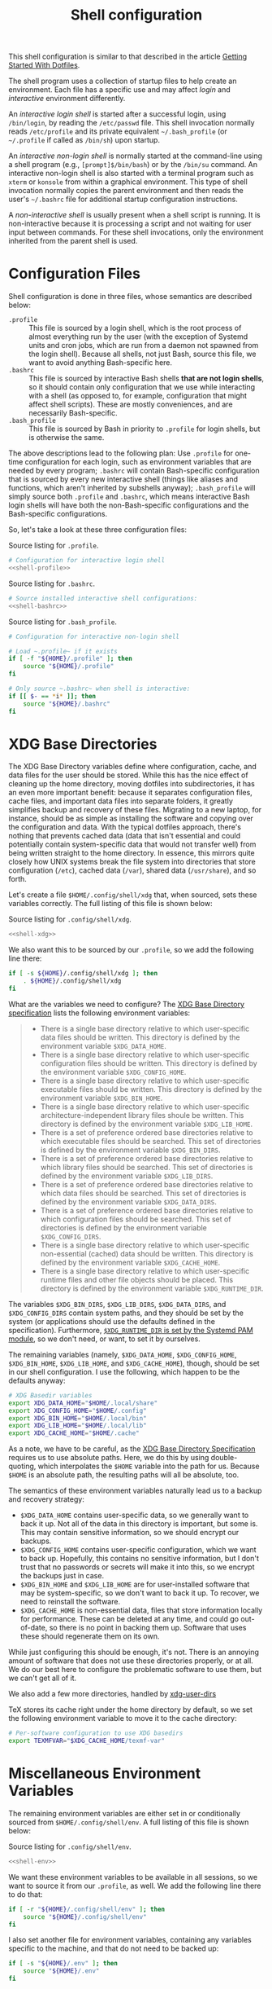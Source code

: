 #+title:  Shell configuration

This shell configuration is similar to that described in the article [[https://medium.com/@webprolific/getting-started-with-dotfiles-43c3602fd789#.a9jfn51ix][Getting Started With Dotfiles]].

The shell program uses a collection of startup files to help create an environment. Each file has a specific use and may affect /login/  and /interactive/ environment differently.

An /interactive login shell/ is started after a successful login, using =/bin/login=, by reading the =/etc/passwd= file. This shell invocation normally reads =/etc/profile= and its private equivalent =~/.bash_profile= (or =~/.profile= if called as =/bin/sh=) upon startup. 

An /interactive non-login shell/ is normally started at the command-line using a shell program (e.g., =[prompt]$/bin/bash=) or by the =/bin/su= command. An interactive non-login shell is also started with a terminal program such as =xterm= or =konsole= from within a graphical environment. This type of shell invocation normally copies the parent environment and then reads the user's =~/.bashrc= file for additional startup configuration instructions.

A /non-interactive shell/ is usually present when a shell script is running. It is non-interactive because it is processing a script and not waiting for user input between commands. For these shell invocations, only the environment inherited from the parent shell is used. 

* Configuration Files

Shell configuration is done in three files, whose semantics are described below:

- ~.profile~ :: This file is sourced by a login shell, which is the root process of almost everything run by the user (with the exception of Systemd units and cron jobs, which are run from a daemon not spawned from the login shell). Because all shells, not just Bash, source this file, we want to avoid anything Bash-specific here.
- ~.bashrc~ :: This file is sourced by interactive Bash shells *that are not login shells*, so it should contain only configuration that we use while interacting with a shell (as opposed to, for example, configuration that might affect shell scripts).  These are mostly conveniences, and are necessarily Bash-specific.
- ~.bash_profile~ :: This file is sourced by Bash in priority to ~.profile~ for login shells, but is otherwise the same.

The above descriptions lead to the following plan: Use ~.profile~ for one-time configuration for each login, such as environment variables that are needed by every program; ~.bashrc~ will contain Bash-specific configuration that is sourced by every new interactive shell (things like aliases and functions, which aren't inherited by subshells anyway); ~.bash_profile~ will simply source both ~.profile~ and ~.bashrc~, which means interactive Bash login shells will have both the non-Bash-specific configurations and the Bash-specific configurations.

So, let's take a look at these three configuration files:

#+caption: Source listing for ~.profile~.
#+begin_src sh :tangle shell/.profile :noweb yes :shebang "#!/bin/sh\n" :mkdirp yes
# Configuration for interactive login shell
<<shell-profile>>
#+end_src

#+caption: Source listing for ~.bashrc~.
#+begin_src sh :tangle shell/.bashrc :noweb yes :shebang "#!/bin/bash\n" :mkdirp yes
# Source installed interactive shell configurations:
<<shell-bashrc>>
#+end_src

#+caption: Source listing for ~.bash_profile~.
#+begin_src sh :tangle shell/.bash_profile :noweb yes :shebang "#!/bin/bash\n" :mkdirp yes
# Configuration for interactive non-login shell

# Load ~.profile~ if it exists
if [ -f "${HOME}/.profile" ]; then
    source "${HOME}/.profile"
fi

# Only source ~.bashrc~ when shell is interactive:
if [[ $- == *i* ]]; then
    source "${HOME}/.bashrc"
fi
#+end_src

* XDG Base Directories

The XDG Base Directory variables define where configuration, cache, and data files for the user should be stored. While this has the nice effect of cleaning up the home directory, moving dotfiles into subdirectories, it has an even more important benefit: because it separates configuration files, cache files, and important data files into separate folders, it greatly simplifies backup and recovery of these files. Migrating to a new laptop, for instance, should be as simple as installing the software and copying over the configuration and data. With the typical dotfiles approach, there's nothing that prevents cached data (data that isn't essential and could potentially contain system-specific data that would not transfer well) from being written straight to the home directory. In essence, this mirrors quite closely how UNIX systems break the file system into directories that store configuration (~/etc~), cached data (~/var~), shared data (~/usr/share~), and so forth.

Let's create a file ~$HOME/.config/shell/xdg~ that, when sourced, sets these variables correctly. The full listing of this file is shown below:

#+caption: Source listing for ~.config/shell/xdg~.
#+begin_src sh :tangle shell/.config/shell/xdg :noweb yes :shebang "#!/bin/sh\n" :mkdirp yes
<<shell-xdg>>
#+end_src

We also want this to be sourced by our ~.profile~, so we add the following line there:

#+begin_src sh :noweb-ref shell-profile :noweb-sep "\n"
if [ -s ${HOME}/.config/shell/xdg ]; then
    . ${HOME}/.config/shell/xdg
fi
#+end_src

What are the variables we need to configure? The [[https://theos.kyriasis.com/~kyrias/basedir-spec.html][XDG Base Directory specification]] lists the following environment variables:

#+begin_quote
- There is a single base directory relative to which user-specific data files should be written. This directory is defined by the environment variable ~$XDG_DATA_HOME~.
- There is a single base directory relative to which user-specific configuration files should be written. This directory is defined by the environment variable ~$XDG_CONFIG_HOME~.
- There is a single base directory relative to which user-specific executable files should be written. This directory is defined by the environment variable ~$XDG_BIN_HOME~.
- There is a single base directory relative to which user-specific architecture-independent library files shoule be written. This directory is defined by the environment variable ~$XDG_LIB_HOME~.
- There is a set of preference ordered base directories relative to which executable files should be searched. This set of directories is defined by the environment variable ~$XDG_BIN_DIRS~.
- There is a set of preference ordered base directories relative to which library files should be searched. This set of directories is defined by the environment variable ~$XDG_LIB_DIRS~.
- There is a set of preference ordered base directories relative to which data files should be searched. This set of directories is defined by the environment variable ~$XDG_DATA_DIRS~.
- There is a set of preference ordered base directories relative to which configuration files should be searched. This set of directories is defined by the environment variable ~$XDG_CONFIG_DIRS~.
- There is a single base directory relative to which user-specific non-essential (cached) data should be written. This directory is defined by the environment variable ~$XDG_CACHE_HOME~.
- There is a single base directory relative to which user-specific runtime files and other file objects should be placed. This directory is defined by the environment variable ~$XDG_RUNTIME_DIR~.
#+end_quote

The variables ~$XDG_BIN_DIRS~, ~$XDG_LIB_DIRS~, ~$XDG_DATA_DIRS~, and ~$XDG_CONFIG_DIRS~ contain system paths, and they should be set by the system (or applications should use the defaults defined in the specification). Furthermore, [[http://www.freedesktop.org/software/systemd/man/pam_systemd.html][~$XDG_RUNTIME_DIR~ is set by the Systemd PAM module]], so we don't need, or want, to set it by ourselves.

The remaining variables (namely, ~$XDG_DATA_HOME~, ~$XDG_CONFIG_HOME~, ~$XDG_BIN_HOME~, ~$XDG_LIB_HOME~, and ~$XDG_CACHE_HOME~), though, should be set in our shell configuration.  I use the following, which happen to be the defaults anyway:

#+BEGIN_SRC sh :noweb-ref shell-xdg :noweb-sep "\n\n"
# XDG Basedir variables
export XDG_DATA_HOME="$HOME/.local/share"
export XDG_CONFIG_HOME="$HOME/.config"
export XDG_BIN_HOME="$HOME/.local/bin"
export XDG_LIB_HOME="$HOME/.local/lib"
export XDG_CACHE_HOME="$HOME/.cache"
#+END_SRC

As a note, we have to be careful, as the [[https://theos.kyriasis.com/~kyrias/basedir-spec.html][XDG Base Directory Specification]] requires us to use absolute paths.  Here, we do this by using double-quoting, which interpolates the ~$HOME~ variable into the path for us. Because ~$HOME~ is an absolute path, the resulting paths will all be absolute, too.

The semantics of these environment variables naturally lead us to a backup and recovery strategy:

- ~$XDG_DATA_HOME~ contains user-specific data, so we generally want to back it up. Not all of the data in this directory is important, but some is. This may contain sensitive information, so we should encrypt our backups.
- ~$XDG_CONFIG_HOME~ contains user-specific configuration, which we want to back up. Hopefully, this contains no sensitive information, but I don't trust that no passwords or secrets will make it into this, so we encrypt the backups just in case.
- ~$XDG_BIN_HOME~ and ~$XDG_LIB_HOME~ are for user-installed software that may be system-specific, so we don't want to back it up. To recover, we need to reinstall the software.
- ~$XDG_CACHE_HOME~ is non-essential data, files that store information locally for performance. These can be deleted at any time, and could go out-of-date, so there is no point in backing them up. Software that uses these should regenerate them on its own.

While just configuring this should be enough, it's not.  There is an annoying amount of software that does not use these directories properly, or at all. We do our best here to configure the problematic software to use them, but we can't get all of it.

We also add a few more directories, handled by [[https://www.freedesktop.org/wiki/Software/xdg-user-dirs/][xdg-user-dirs]]
#+begin_src sh :noweb-ref shell-xdg :noweb-sep "\n\n" :exports none
# XDG User directories
export XDG_DESKTOP_DIR="$HOME/0.inbox"
export XDG_DOWNLOAD_DIR="$HOME/0.inbox"
export XDG_TEMPLATES_DIR="$HOME/0.inbox"
export XDG_PUBLICSHARE_DIR="$HOME/0.inbox"
export XDG_DOCUMENTS_DIR="$HOME/1.working"
export XDG_MUSIC_DIR="$HOME/3.media/music"
export XDG_PICTURES_DIR="$HOME/3.media/pictures"
export XDG_VIDEOS_DIR="$HOME/3.media/videos"
#+end_src

TeX stores its cache right under the home directory by default, so we set the
following environment variable to move it to the cache directory:

#+begin_src sh :noweb-ref shell-xdg :noweb-sep "\n"
# Per-software configuration to use XDG basedirs
export TEXMFVAR="$XDG_CACHE_HOME/texmf-var"
#+end_src

* Miscellaneous Environment Variables

The remaining environment variables are either set in or conditionally sourced from ~$HOME/.config/shell/env~. A full listing of this file is shown below:

#+caption: Source listing for ~.config/shell/env~.
#+begin_src sh :tangle shell/.config/shell/env :noweb yes :shebang "#!/bin/sh\n"
<<shell-env>>
#+end_src

We want these environment variables to be available in all sessions, so we want to source it from our ~.profile~, as well. We add the following line there to do that:

#+begin_src sh :noweb-ref shell-profile :noweb-sep "\n"
if [ -r "${HOME}/.config/shell/env" ]; then
    source "${HOME}/.config/shell/env"
fi
#+end_src

I also set another file for environment variables, containing any variables specific to the machine, and that do not need to be backed up:

#+begin_src sh :noweb-ref shell-profile :noweb-sep "\n"
if [ -s "${HOME}/.env" ]; then
    source "${HOME}/.env"
fi
#+end_src

** Special folders

#+begin_src sh :noweb-ref shell-env :noweb-sep "\n" :exports none
# Special Folders
#+end_src

*** =0.inbox=

Unprocessed items that don’t have a place yet in here. It is a temporary folder for files you're messing around with but don't need to save long-term. This may be items like software installers you’ve downloaded, files sent to you from colleagues, random text clippings and testing scripts. Files I decide I want to keep graduate from =0.sandbox= to =1.docs=. This folder must be emptied everyday. To avoid procrastination, resulting in a completely cluttered folder, you can keep a 'janitor' script, deleting its contents regularly.

#+begin_src sh :noweb-ref shell-env :noweb-sep "\n" :exports none
export INBOX="${HOME}/0.inbox"
#+end_src

*** =1.working=

Is the big kahuna [fn:: Kahuna is a Hawaiian word, defined in Pukui & Elbert (1986) as a "priest, sorcerer, magician, wizard, minister, expert in any profession". (See also Ancient Hawaii.) Forty types of kahuna are listed in the book Tales from the Night Rainbow.] of all directories. It's the place where all the working files for your currently in-progress tasks, projects and clients go. Each project gets its own unique directory. You may have many sub-folders in this directory, but (to keep you sanity) don't go deeper than 3 subfolders. This directory changes often and frequently, so you must clean it regularly. Because of this most of the files here are kept under github/gitlab control.

#+begin_src sh :noweb-ref shell-env :noweb-sep "\n" :exports none
export WORKING="${HOME}/1.working"
#+end_src

*** =2.archive=

Completed projects, general reference items, and anything else which is important and you might want to look at again go here. From here you can create aliases for the default folder from your system, like 'Books' or 'Pictures'.  The files here don't change much if ever, and so you can back them up on a different (less frequent) schedule. Therefore I elected this folder to be actually a symbolic link to my Dropbox folder.

#+begin_src sh :noweb-ref shell-env :noweb-sep "\n" :exports none
export ARCHIVE="${HOME}/2.archive"
#+end_src

*** =3.media=

Multimedia files (games, pictures and movies). This is a file that usually I don't mind to keep a backup.

#+begin_src sh :noweb-ref shell-env :noweb-sep "\n" :exports none
export MEDIA="${HOME}/3.media"
#+end_src

*** =4.opt=

Third-party software, not present among the official packages.

#+begin_src sh :noweb-ref shell-env :noweb-sep "\n" :exports none
export OPT="${HOME}/4.opt"
#+end_src

* Aliases

I store aliases in the ~$HOME/.config/shell/alias~ file. These aliases apply only to interactive shells, not to scripts, so all these aliases are only to help me in interactive shells. Here is a full listing of that file:

#+caption: Source listing for ~.config/shell/alias~.
#+begin_src sh :tangle shell/.config/shell/alias :noweb yes :shebang "#!/bin/sh\n"
<<shell-alias>>
#+end_src

We also want to make sure to source this file from ~.bashrc~:

#+begin_src sh :noweb-ref shell-bashrc :noweb-sep "\n"
if [ -r "${HOME}/.config/shell/alias" ]; then
    source "${HOME}/.config/shell/alias"
fi
#+end_src

** ~ls~ usability

The default ~ls~ does not automatically print its results in color when the terminal supports it, and it gives rather unhelpful values for file sizes. For usability, we change the default in interactive shells to use color whenever the output terminal supports it and to display file sizes in human-readable format (e.g., ~1K~, ~234M~, ~2G~). Once we've done that, we can also add the common and useful ~ll~ alias, which displays a long listing format, sorted with directories first.

#+begin_src sh :noweb-ref shell-alias :noweb-sep "\n\n"
# ls usability aliases
alias ls="ls -h --color=auto"
alias ll="ls -lv --group-directories-first"
#+end_src

** Archive Extracter

Linux provides various tools for archiving and compressing files such as [[https://en.wikipedia.org/wiki/Zip_(file_format)][zip]], [[https://en.wikipedia.org/wiki/Bzip2][bzip]], [[https://en.wikipedia.org/wiki/Gzip][gzip]], [[https://en.wikipedia.org/wiki/Tar_(computing)][tar]], [[https://en.wikipedia.org/wiki/RAR_(file_format)][rar]], /etc/. There are more tools that are not native to Linux, but provide good archiving and compressing abilities. With such a large number of tools at hand, sometimes it becomes difficult to remember all the commands. '[[http://www.nongnu.org/atool/][atool]]' allows you to manage these different file archives with a single command.

=ae= is a mnemonic for Archive Extracter.

#+begin_src sh :noweb-ref shell-alias :noweb-sep "\n" :exports none
alias ae='aunpack' 
#+end_src

** Human readable disk usage

The ~df~ command displays the amount of disk space available on the file system. However, the default setting is to show the usage in KB, which is quite hard to eye-read.

#+begin_src sh :noweb-ref shell-alias :noweb-sep "\n" :exports none
alias df="df -H"
#+end_src

** Human readable file size

The ~du~ command displays the estimate file space usage. Like ~df~, the default setting is to show the usage in KB.

#+begin_src sh :noweb-ref shell-alias :noweb-sep "\n" :exports none
alias du="du -h"
#+end_src

** Emacs

 Now, so we can easily connect to the Emacs server from an interactive terminal, we define some shorthand shell aliases.  I can never remember the command-line arguments to ~emacsclient~, and ~emacsclient~ itself is a pretty hefty command name, so these aliases find a lot of use.  ~emx~ opens its argument in a graphical frame, ~emc~ opens its argument in the current terminal.

#+begin_src sh :noweb-ref shell-alias :noweb-sep "\n\n"
# Emacsclient aliases
alias emc="emacc"
alias emx="emacx"
#+end_src

Finally, we set Emacs as our default editor for the session.  We want the behavior to be "open a new buffer for the existing Emacs session.  If that session does not exist, open Emacs in daemon mode and then open a terminal frame connection to it."  Setting ~$VISUAL~ and ~$EDITOR~ to ~emacsclient~ accomplishes the first part, and setting ~$ALTERNATIVE_EDITOR~ to an empty string accomplishes the second part, as described in the article [[http://stuff-things.net/2014/12/16/working-with-emacsclient/][Working with EmacsClient]].

#+begin_src sh :noweb-ref shell-env :noweb-sep "\n\n"
if [ -z "$SSH_CONNECTION" ]; then
    export EDITOR="emacsclient -c"
    export ALTERNATE_EDITOR=""
else
    export EDITOR=$(type -P emacs || type -P vim || type -P vi)
fi
export VISUAL=$EDITOR
#+end_src

* Functions

In addition to aliases, I use some shell functions for functionality that is more complicated than what aliases can provide but not complicated enough to warrant a separate shell script.  These functions are stored in ~$HOME/.config/shell/function~, reproduced below:

#+caption: Source listing for ~.config/shell/function~.
#+BEGIN_SRC sh :tangle shell/.config/shell/function :noweb yes :shebang "#!/bin/sh\n"
<<shell-function>>
#+end_src

Again, we source it from ~.bashrc~:

#+begin_src sh :noweb-ref shell-bashrc :noweb-sep "\n"
if [ -r "${HOME}/.config/shell/function" ]; then
    source "${HOME}/.config/shell/function"
fi
#+end_src

The functions I use most commonly manage my ~$PATH~ variable, the environment variable that contains a colon-separated list of directories in which to look for a command to be executed.  Modifying it manually—especially removing directories from it—is tedious and error-prone; these functions, which I found on [[https://stackoverflow.com/questions/370047/][a StackOverflow question]], have served we well:

#+begin_src sh :noweb-ref shell-function :noweb yes :noweb-sep "\n\n"
# $PATH management functions
path_append()  { path_remove $1; export PATH="$PATH:$1";   }
path_prepend() { path_remove $1; export PATH="$1:$PATH";   }
path_remove()  { export PATH=`<<shell-function-pathremove>>`; }
#+end_src

The ~path_append()~ and ~path_prepend()~ functions are rather self-explanatory, but the ~path_remove()~ function may not be.  In fact, it's slightly modified from the version in the StackOverflow question linked above.  Let's break it down.  Our goal is to export the ~$PATH~ variable to a new value, so let's look inside the backtick-quoted string to see what is run:

1. First, we print out the current ~$PATH~, which we will use as input.  The ~$PATH~ variable should not end in a newline, which gives us two options: ~echo -n~, which is not completely portable, or ~printf~. In the name of portability, we will choose the later.
   #+begin_src sh :noweb-ref shell-function-pathremove :noweb-sep " | "
   printf '%s' "$PATH"
   #+end_src
2. We want to parse this output into a series of records separated by colons. To this, we turn to awk.  The awk [[http://www.grymoire.com/Unix/Awk.html#uh-19][~RS~ variable]] stores the line/record separator used in parsing, and the [[http://www.grymoire.com/Unix/Awk.html#uh-20][~ORS~ variable]] stores the line/record separator used in printing.  We can use these two variables to piggyback on awk's parsing capabilities, setting both of them to colons.  Awk can then loop over these parsed directory names to determine whether any of them are the directory we are trying to remove.  If they are, we ignore them.
   #+begin_src sh :noweb-ref shell-function-pathremove :noweb-sep " | "
   awk -v RS=: -v ORS=: '$0 != "'$1'"'
   #+end_src
   The expression here used to filter is a little opaque, but works as follows:
   - We have an initial, single-quoted string in which the ~$0~ is an _awk_ variable meaning "this record."  This string ends with a double quote.
   - Then, we have a _shell_ variable that interpolates to the first argument to our function.
   - Finally, we have a third string that closes the opening quote from the first string.
3. Unfortunately, awk outputs the value of ~ORS~ at the end of the string, too, so we need to chop it off.  The following sed invocation does that:
   #+begin_src sh :noweb-ref shell-function-pathremove :noweb-sep " | "
   sed 's/:$//'
   #+end_src

* Bash Prompt

In order to configure our Bash prompt I use a new file, ~$HOME/.config/shell/prompt~. This file's job is simply to set the prompt as we want when it sourced.

Bash prompt configuration is contained within the ~$PS1~ environment variable, which is extremely terse and hard to work with. The following is my ~$PS1~ configuration:

#+caption: Source listing for ~.config/shell/prompt~.
#+BEGIN_SRC sh :tangle shell/.config/shell/prompt :noweb yes :shebang "#!/bin/bash\n"
source "/usr/share/git/git-prompt.sh" # Default when installing Git

# Configure `__git_ps1` to tell us as much as possible
export GIT_PS1_SHOWDIRTYSTATE=1 GIT_PS1_SHOWSTASHSTATE=1 GIT_PS1_SHOWUNTRACKEDFILES=1
export GIT_PS1_SHOWUPSTREAM=verbose GIT_PS1_DESCRIBE_STYLE=branch GIT_PS1_SHOWCOLORHINTS=1
export GIT_PS1_HIDE_IF_PWD_IGNORED=1

# Colorful prompt for Bash!
export PS1='\w\[\e[0;33m\]$(__git_ps1 " (%s)")\[\e[0m\]>> '
 
# Unrelated but useful: avoid auto-édit on successful merges, starting with Git 2.0
export GIT_MERGE_AUTOEDIT=no
#+end_src

Now that we've set the prompt, let's make sure to source this configuration from ~.bashrc~:

#+begin_src sh :noweb-ref shell-bashrc :noweb-sep "\n"
if [ -r "${HOME}/.config/shell/prompt" ]; then
    source "${HOME}/.config/shell/prompt"
fi
#+end_src

* Miscellaneous Interactive Shell Customizations

Finally, we're left with some interactive shell customizations that don't fit under any other heading.  These are either set in or conditionally sourced from ~$HOME/.config/shell/interactive~, which is listed below:

#+caption: Source listing for ~.config/shell/interactive~.
#+begin_src sh :tangle shell/.config/shell/interactive :noweb yes :shebang "#!/bin/bash\n"
<<shell-interactive>>
#+end_src

As these are interactive, Bash-specific customizations, we want to source it from our ~.bashrc~ by adding the following line to that file:

#+begin_src sh :noweb-ref shell-bashrc :noweb-sep "\n"
if [ -r "${HOME}/.config/shell/interactive" ]; then
    source "${HOME}/.config/shell/interactive"
fi
#+end_src

** Bash Completion

To enable completion in Bash, you must install the appropriate package for your distribution (in Arch, ~pacman -S bash-completion~) and one of the two files:

#+begin_src sh :noweb-ref shell-interactive :noweb-sep "\n\n"
# Enable interactive Bash completion
if [ -r "/usr/share/bash-completion/bash_completion" ]; then
    source "/usr/share/bash-completion/bash_completion"
elif [ -r "/etc/bash_completion" ]; then
    source "/etc/bash_completion"
fi
#+end_src

This configuration is taken from the default ~.bashrc~ shipped with Debian; the former path is the path that the ~bash-completion~ package installs to. This can actually be modified [[https://www.gnu.org/software/bash/manual/html_node/Programmable-Completion.html][programmatically]] by packages.

** Bash History

Bash has command history support that allows you to recall previously run commands and run them again at a later session. Command history is stored both in memory and in a special file written to disk, ~$HOME/.bash_history~.

#+begin_src sh :noweb-ref shell-interactive :noweb-sep "\n" :exports none
# History configuration
#+end_src

#+begin_srC sh :noweb-ref shell-interactive :noweb-sep "\n"
export HISTFILE="${HOME}/.bash_history"
#+end_src

When saving command history in memory, I want to prevent two things from being added: lines beginning with whitespace (in case we have a reason to run a command and not remember it) and duplicate lines (which are just a nuisance to scroll through). This can be done by setting the ~$HISTCONTROL~ environment variable to ~ignoreboth~.  We don't want this environment variable to leak into subshells (especially noninteractive subshells), so we don't ~export~ it.

#+begin_src sh :noweb-ref shell-interactive :noweb-sep "\n"
HISTCONTROL=ignoreboth:erasedups
#+end_src

I also ignore too short commands, like ~ls~.

#+begin_src sh :noweb-ref shell-interactive :noweb-sep "\n\n"
export HISTIGNORE="?:??:???:$HISTIGNORE"
#+end_src

I also like to keep an unlimited history list
#+begin_src sh :noweb-ref shell-interactive :noweb-sep "\n\n"
export HISTSIZE=
export HISTFILESIZE=
#+end_src

I also want to set a few shell options to control how history is stored as well:

- ~cmdhist~ saves all lines in a multi-line command in the history file,
  which makes it easy to modify multi-line commands that we've run.
- ~histreedit~ allows a user to re-edit a failed history substitution
  instead of clearing the prompt.
- ~histappend~ append to history, not overwrite it.

#+begin_src sh :noweb-ref shell-interactive :noweb-sep "\n"
shopt -s cmdhist
shopt -s histreedit
shopt -s histappend
#+end_src

I use this to preserve the history across tmux sessions
#+begin_src sh :noweb-ref shell-interactive :noweb-sep "\n\n"
export PROMPT_COMMAND="${PROMPT_COMMAND:+$PROMPT_COMMAND$'\n'}history -a; history -n; history -c; history -r"
#+end_src

*** Miscellaneous Configuration

Finally, we have the following configuration options that don't fit anywhere else.

#+BEGIN_SRC sh :noweb-ref shell-interactive :noweb-sep "\n" :exports none
# Miscellaneous configuration items
#+END_SRC

I tend to use the extended pattern matching
#+BEGIN_SRC sh :noweb-ref shell-interactive :noweb-sep "\n" :exports none
shopt -s extglob
#+END_SRC

We want to check the size of the terminal window after each command and, if necessary, update the values of ~$LINES~ and ~$COLUMNS~.  If any command uses the size of the terminal window to intelligently format output (think ~ls~ selecting the number of columns to output filenames in), this will give it up-to-date information on the terminal size. The shell option ~checkwinsize~ does this for us.
#+begin_src sh :noweb-ref shell-interactive :noweb-sep "\n\n"
shopt -s checkwinsize
#+end_src

** Pager

Set the default pager

These options will make ~less~ more friendly:
- ~-i~ :: ~less~ will ignore case when searching. However, if your search pattern contains upper-case letters, the ignore-case feature will be automatically disabled;
- ~-F~ :: Causes ~less~ to automatically exit if the entire file can be displayed on the first screen;
- ~-g~ :: ~less~ will not highlight all strings matching the last search command, but only the last one. According to the manual, this will cause ~less~ to run faster than the default;
- ~-z-4~ :: Change the default scrolling size to 4 lines fewer than the current screen size, so always keep 4 lines overlapping with previous screen when scrolling with the ~space~ key;
- ~-R~ :: ~less~ will display ANSI "color" escape sequences like ~ESC [ ... m~, preserving then ~ls~ colors for example.
- ~-S~ :: ~less~ will chop long lines instead of truncate them 

#+begin_src sh :noweb-ref shell-interactive :noweb-sep "\n"
export PAGER="less"
export LESS="-i -F -g -z-4 -R -S"
#+end_src
* Readline

[[https://cnswww.cns.cwru.edu/php/chet/readline/rltop.html][GNU Readline]] is a library used by many programs for interactive command editing and recall.  Most importantly for my purposes, it is used by Bash, so this could be considered as an extension of our [[*Shell][shell configuration]].

Although the Readline library comes with a set of default keybindings, it is possible to modify these by putting commands into a ~.inputrc~ file, typically in the home directory. The name of this file is taken from the value of the shell variable ~INPUTRC~. If that variable is unset, the default is =$HOME/.inputrc= If that file does not exist or cannot be read, the ultimate default is =/etc/inputrc=.

The configuration options in =.inputrc= are particularly useful for customising the way Tab-completion works, e.g. with the =ls= command 

Let's start off by moving the configuration to the correct XDG Basedir by adding this to the ~xdg~ script we detail in the [[*XDG Base Directories][XDG Basedirs section]].

#+begin_src sh :noweb-ref shell-xdg :noweb-sep "\n"
export INPUTRC="$XDG_CONFIG_HOME/readline/inputrc"
#+end_src

The actual ~$XDG_CONFIG_HOME/readline/inputrc~ file is shown and described below:

#+caption: Source listing for ~.config/readline/inputrc~.
#+begin_src conf :tangle shell/.config/readline/inputrc :noweb yes :mkdirp yes
$include /etc/inputrc # Include default configuration
<<inputrc>>
#+end_src

Our first configuration is to make ~TAB~ autocomplete regardless of the case of the input. This is somewhat of a trade-off, because it gives worse completion when the case of a prefix really does disambiguate. I find, in practice, this is rather rare, and even rarer in my primary Readline application, Bash.
#+begin_src conf :noweb-ref inputrc :noweb-sep "\n"
set completion-ignore-case On
#+end_src

I find the default behavior of Readline with regard to ambiguous completion to be very annoying. By default, Readline will beep at you when you attempt to complete an ambiguous prefix and wait for you to press ~TAB~ again to see the alternatives; if the completion is ambiguous, I want to be told of the possible alternatives immediately. Enabling the ~show-all-if-ambiguous~ setting accomplishes this.
#+begin_src conf :noweb-ref inputrc :noweb-sep "\n"
set show-all-if-ambiguous On
#+end_src

Another setting we want to make sure is set is to not autocomplete hidden files unless the pattern explicitly begins with a dot. Usually I don't want to deal with hidden files, so this is a good trade-off.
#+begin_src conf :noweb-ref inputrc :noweb-sep "\n"
set match-hidden-files Off
#+end_src

Also, we want to normalize the handling of directories and symlinks to directories, so there appears to be no difference. The following setting immediately adds a trailing slash when autocompleting symlinks to directories.
#+BEGIN_SRC conf :noweb-ref inputrc :noweb-sep "\n"
set mark-symlinked-directories On
#+END_SRC

Here I add more intelligent ~UP~/~DOWN~ behavior, using the text that has already been typed as the prefix for searching through command history.
#+begin_src conf :noweb-ref inputrc :noweb-sep "\n"
"\C-n": history-search-forward
"\C-p": history-search-backward
# Ensure that Left-Right arrows keep working correctly
"\e[C": forward-char
"\e[D": backward-char
#+end_src

This enhance menu completion
#+begin_src conf :noweb-ref inputrc :noweb-sep "\n"
Tab: menu-complete
"\e[Z": menu-complete-backward
#+end_src

#+begin_src conf :noweb-ref inputrc :noweb-sep "\n"
set colored-stats On
set visible-stats On
set menu-complete-display-prefix On
#+end_src

* Dircolors

#+begin_src sh :noweb-ref shell-bashrc :noweb-sep "\n"
eval "$(dircolors ${HOME}/.config/shell/dir_colors)" # Colors for ls
#+end_src

#+begin_src sh :tangle shell/.config/shell/dir_colors :noweb yes
# Dark 256 color solarized theme for the color GNU ls utility.
# Used and tested with dircolors (GNU coreutils) 8.5
#
# @author  {@link http://sebastian.tramp.name Sebastian Tramp}
# @license http://sam.zoy.org/wtfpl/  Do What The Fuck You Want To Public License (WTFPL)
#
# More Information at
# https://github.com/seebi/dircolors-solarized

# Term Section
TERM Eterm
TERM ansi
TERM color-xterm
TERM con132x25
TERM con132x30
TERM con132x43
TERM con132x60
TERM con80x25
TERM con80x28
TERM con80x30
TERM con80x43
TERM con80x50
TERM con80x60
TERM cons25
TERM console
TERM cygwin
TERM dtterm
TERM dvtm
TERM dvtm-256color
TERM eterm-color
TERM fbterm
TERM gnome
TERM gnome-256color
TERM jfbterm
TERM konsole
TERM konsole-256color
TERM kterm
TERM linux
TERM linux-c
TERM mach-color
TERM mlterm
TERM putty
TERM putty-256color
TERM rxvt
TERM rxvt-256color
TERM rxvt-cygwin
TERM rxvt-cygwin-native
TERM rxvt-unicode
TERM rxvt-unicode256
TERM rxvt-unicode-256color
TERM screen
TERM screen-16color
TERM screen-16color-bce
TERM screen-16color-s
TERM screen-16color-bce-s
TERM screen-256color
TERM screen-256color-bce
TERM screen-256color-s
TERM screen-256color-bce-s
TERM screen-256color-italic
TERM screen-bce
TERM screen-w
TERM screen.linux
TERM screen.xterm-256color
TERM st
TERM st-meta
TERM st-256color
TERM st-meta-256color
TERM tmux
TERM tmux-256color
TERM vt100
TERM xterm
TERM xterm-16color
TERM xterm-256color
TERM xterm-256color-italic
TERM xterm-88color
TERM xterm-color
TERM xterm-debian
TERM xterm-termite

## Documentation
#
# standard colors
#
# Below are the color init strings for the basic file types. A color init
# string consists of one or more of the following numeric codes:
# Attribute codes:
# 00=none 01=bold 04=underscore 05=blink 07=reverse 08=concealed
# Text color codes:
# 30=black 31=red 32=green 33=yellow 34=blue 35=magenta 36=cyan 37=white
# Background color codes:
# 40=black 41=red 42=green 43=yellow 44=blue 45=magenta 46=cyan 47=white
#
#
# 256 color support
# see here: http://www.mail-archive.com/bug-coreutils@gnu.org/msg11030.html)
#
# Text 256 color coding:
# 38;5;COLOR_NUMBER
# Background 256 color coding:
# 48;5;COLOR_NUMBER

## Special files

NORMAL 00;38;5;244 # no color code at all
#FILE 00 # regular file: use no color at all
RESET 0 # reset to "normal" color
DIR 00;38;5;33 # directory 01;34
LINK 00;38;5;37 # symbolic link. (If you set this to 'target' instead of a
 # numerical value, the color is as for the file pointed to.)
MULTIHARDLINK 00 # regular file with more than one link
FIFO 48;5;230;38;5;136;01 # pipe
SOCK 48;5;230;38;5;136;01 # socket
DOOR 48;5;230;38;5;136;01 # door
BLK 48;5;230;38;5;244;01 # block device driver
CHR 48;5;230;38;5;244;01 # character device driver
ORPHAN 48;5;235;38;5;160 # symlink to nonexistent file, or non-stat'able file
SETUID 48;5;160;38;5;230 # file that is setuid (u+s)
SETGID 48;5;136;38;5;230 # file that is setgid (g+s)
CAPABILITY 30;41 # file with capability
STICKY_OTHER_WRITABLE 48;5;64;38;5;230 # dir that is sticky and other-writable (+t,o+w)
OTHER_WRITABLE 48;5;235;38;5;33 # dir that is other-writable (o+w) and not sticky
STICKY 48;5;33;38;5;230 # dir with the sticky bit set (+t) and not other-writable
# This is for files with execute permission:
EXEC 00;38;5;64

## Archives or compressed (violet + bold for compression)
.tar    00;38;5;61
.tgz    00;38;5;61
.arj    00;38;5;61
.taz    00;38;5;61
.lzh    00;38;5;61
.lzma   00;38;5;61
.tlz    00;38;5;61
.txz    00;38;5;61
.zip    00;38;5;61
.z      00;38;5;61
.Z      00;38;5;61
.dz     00;38;5;61
.gz     00;38;5;61
.lz     00;38;5;61
.xz     00;38;5;61
.bz2    00;38;5;61
.bz     00;38;5;61
.tbz    00;38;5;61
.tbz2   00;38;5;61
.tz     00;38;5;61
.deb    00;38;5;61
.rpm    00;38;5;61
.jar    00;38;5;61
.rar    00;38;5;61
.ace    00;38;5;61
.zoo    00;38;5;61
.cpio   00;38;5;61
.7z     00;38;5;61
.rz     00;38;5;61
.apk    00;38;5;61
.gem    00;38;5;61

# Image formats (yellow)
.jpg    00;38;5;136
.JPG    00;38;5;136 #stupid but needed
.jpeg   00;38;5;136
.gif    00;38;5;136
.bmp    00;38;5;136
.pbm    00;38;5;136
.pgm    00;38;5;136
.ppm    00;38;5;136
.tga    00;38;5;136
.xbm    00;38;5;136
.xpm    00;38;5;136
.tif    00;38;5;136
.tiff   00;38;5;136
.png    00;38;5;136
.PNG    00;38;5;136
.svg    00;38;5;136
.svgz   00;38;5;136
.mng    00;38;5;136
.pcx    00;38;5;136
.dl     00;38;5;136
.xcf    00;38;5;136
.xwd    00;38;5;136
.yuv    00;38;5;136
.cgm    00;38;5;136
.emf    00;38;5;136
.eps    00;38;5;136
.CR2    00;38;5;136
.ico    00;38;5;136

# Files of special interest (base1)
.tex             00;38;5;245
.rdf             00;38;5;245
.owl             00;38;5;245
.n3              00;38;5;245
.ttl             00;38;5;245
.nt              00;38;5;245
.torrent         00;38;5;245
.xml             00;38;5;245
*Makefile        00;38;5;245
*Rakefile        00;38;5;245
*Dockerfile      00;38;5;245
*build.xml       00;38;5;245
*rc              00;38;5;245
*1               00;38;5;245
.nfo             00;38;5;245
*README          00;38;5;245
*README.txt      00;38;5;245
*readme.txt      00;38;5;245
.md              00;38;5;245
*README.markdown 00;38;5;245
.ini             00;38;5;245
.yml             00;38;5;245
.cfg             00;38;5;245
.conf            00;38;5;245
.h               00;38;5;245
.hpp             00;38;5;245
.c               00;38;5;245
.cpp             00;38;5;245
.cxx             00;38;5;245
.cc              00;38;5;245
.objc            00;38;5;245
.sqlite          00;38;5;245
.go              00;38;5;245
.sql             00;38;5;245
.csv             00;38;5;245

# "unimportant" files as logs and backups (base01)
.log        00;38;5;240
.bak        00;38;5;240
.aux        00;38;5;240
.lof        00;38;5;240
.lol        00;38;5;240
.lot        00;38;5;240
.out        00;38;5;240
.toc        00;38;5;240
.bbl        00;38;5;240
.blg        00;38;5;240
*~          00;38;5;240
*#          00;38;5;240
.part       00;38;5;240
.incomplete 00;38;5;240
.swp        00;38;5;240
.tmp        00;38;5;240
.temp       00;38;5;240
.o          00;38;5;240
.pyc        00;38;5;240
.class      00;38;5;240
.cache      00;38;5;240

# Audio formats (orange)
.aac    00;38;5;166
.au     00;38;5;166
.flac   00;38;5;166
.mid    00;38;5;166
.midi   00;38;5;166
.mka    00;38;5;166
.mp3    00;38;5;166
.mpc    00;38;5;166
.ogg    00;38;5;166
.opus   00;38;5;166
.ra     00;38;5;166
.wav    00;38;5;166
.m4a    00;38;5;166
# http://wiki.xiph.org/index.php/MIME_Types_and_File_Extensions
.axa    00;38;5;166
.oga    00;38;5;166
.spx    00;38;5;166
.xspf   00;38;5;166

# Video formats (as audio + bold)
.mov    00;38;5;166
.MOV    00;38;5;166
.mpg    00;38;5;166
.mpeg   00;38;5;166
.m2v    00;38;5;166
.mkv    00;38;5;166
.ogm    00;38;5;166
.mp4    00;38;5;166
.m4v    00;38;5;166
.mp4v   00;38;5;166
.vob    00;38;5;166
.qt     00;38;5;166
.nuv    00;38;5;166
.wmv    00;38;5;166
.asf    00;38;5;166
.rm     00;38;5;166
.rmvb   00;38;5;166
.flc    00;38;5;166
.avi    00;38;5;166
.fli    00;38;5;166
.flv    00;38;5;166
.gl     00;38;5;166
.m2ts   00;38;5;166
.divx   00;38;5;166
.webm   00;38;5;166
# http://wiki.xiph.org/index.php/MIME_Types_and_File_Extensions
.axv 00;38;5;166
.anx 00;38;5;166
.ogv 00;38;5;166
.ogx 00;38;5;166
#+end_src
